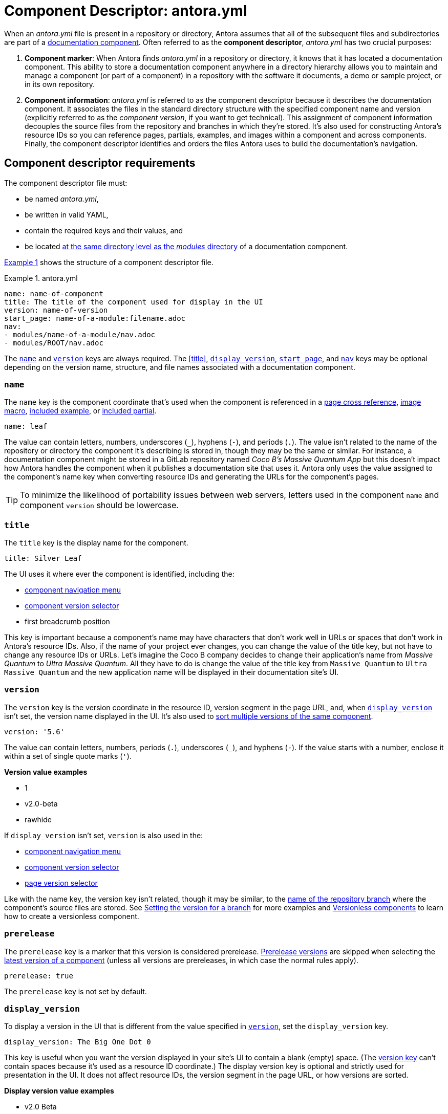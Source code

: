 = Component Descriptor: antora.yml
:listing-caption: Example
:xrefstyle: short
//When Antora receives instructions from a playbook to scan a repository, its first objective is to find a component descriptor file in that repository.
//This file provides stable metadata that Antora and other tools use when they retrieve information about the component and version.

When an [.path]_antora.yml_ file is present in a repository or directory, Antora assumes that all of the subsequent files and subdirectories are part of a xref:component-structure.adoc[documentation component].
Often referred to as the [.term]*component descriptor*, [.path]_antora.yml_ has two crucial purposes:

. *Component marker*: When Antora finds [.path]_antora.yml_ in a repository or directory, it knows that it has located a documentation component.
This ability to store a documentation component anywhere in a directory hierarchy allows you to maintain and manage a component (or part of a component) in a repository with the software it documents, a demo or sample project, or in its own repository.

. *Component information*: [.path]_antora.yml_ is referred to as the component descriptor because it describes the documentation component.
It associates the files in the standard directory structure with the specified component name and version (explicitly referred to as the _component version_, if you want to get technical).
This assignment of component information decouples the source files from the repository and branches in which they're stored.
It's also used for constructing Antora's resource IDs so you can reference pages, partials, examples, and images within a component and across components.
Finally, the component descriptor identifies and orders the files Antora uses to build the documentation's navigation.

== Component descriptor requirements

The component descriptor file must:

* be named [.path]_antora.yml_,
* be written in valid YAML,
* contain the required keys and their values, and
* be located xref:component-structure.adoc#overview[at the same directory level as the _modules_ directory] of a documentation component.

<<ex-1>> shows the structure of a component descriptor file.

.antora.yml
[#ex-1]
[source,yaml]
----
name: name-of-component
title: The title of the component used for display in the UI
version: name-of-version
start_page: name-of-a-module:filename.adoc
nav:
- modules/name-of-a-module/nav.adoc
- modules/ROOT/nav.adoc
----

The <<name-key>> and <<version-key>> keys are always required.
The <<title>>, <<display-version>>, <<start-page-key>>, and <<nav-key>> keys may be optional depending on the version name, structure, and file names associated with a documentation component.

[#name-key]
=== `name`

The `name` key is the component coordinate that's used when the component is referenced in a xref:asciidoc:page-to-page-xref.adoc#page-id-cname-def[page cross reference], xref:asciidoc:insert-image.adoc[image macro], xref:asciidoc:include-example.adoc[included example], or xref:asciidoc:include-partial.adoc[included partial].

```yaml
name: leaf
```

The value can contain letters, numbers, underscores (`+_+`), hyphens (`-`), and periods (`.`).
The value isn't related to the name of the repository or directory the component it's describing is stored in, though they may be the same or similar.
For instance, a documentation component might be stored in a GitLab repository named _Coco B's Massive Quantum App_ but this doesn't impact how Antora handles the component when it publishes a documentation site that uses it.
Antora only uses the value assigned to the component's name key when converting resource IDs and generating the URLs for the component's pages.

[TIP]
To minimize the likelihood of portability issues between web servers, letters used in the component `name` and component `version` should be lowercase.

=== `title`

The `title` key is the display name for the component.

```yaml
title: Silver Leaf
```

The UI uses it where ever the component is identified, including the:

* xref:navigation:index.adoc#component-menu[component navigation menu]
* xref:navigation:index.adoc#component-dropdown[component version selector]
* first breadcrumb position

This key is important because a component's name may have characters that don't work well in URLs or spaces that don't work in Antora's resource IDs.
Also, if the name of your project ever changes, you can change the value of the title key, but not have to change any resource IDs or URLs.
Let's imagine the Coco B company decides to change their application's name from _Massive Quantum_ to _Ultra Massive Quantum_.
All they have to do is change the value of the title key from `Massive Quantum` to `Ultra Massive Quantum` and the new application name will be displayed in their documentation site's UI.

[#version-key]
=== `version`

The `version` key is the version coordinate in the resource ID, version segment in the page URL, and, when `<<display-version>>` isn't set, the version name displayed in the UI.
It's also used to xref:component-versions.adoc[sort multiple versions of the same component].

```yaml
version: '5.6'
```

The value can contain letters, numbers, periods (`.`), underscores (`+_+`), and hyphens (`-`).
If the value starts with a number, enclose it within a set of single quote marks (`'`).

.*Version value examples*
* 1
* v2.0-beta
* rawhide

If `display_version` isn't set, `version` is also used in the:

* xref:navigation:index.adoc#component-menu[component navigation menu]
* xref:navigation:index.adoc#component-dropdown[component version selector]
* xref:navigation:index.adoc#page-dropdown[page version selector]

Like with the name key, the version key isn't related, though it may be similar, to the xref:component-versions.adoc[name of the repository branch] where the component's source files are stored.
See xref:component-versions.adoc#setting-the-version-for-a-branch[Setting the version for a branch] for more examples and xref:component-versions.adoc#versionless-urls[Versionless components] to learn how to create a versionless component.

[#prerelease-key]
=== `prerelease`

The `prerelease` key is a marker that this version is considered prerelease.
xref:component-versions.adoc#prerelease-versions[Prerelease versions] are skipped when selecting the xref:component-versions.adoc#latest-version[latest version of a component] (unless all versions are prereleases, in which case the normal rules apply).

```yaml
prerelease: true
```

The `prerelease` key is not set by default.

[#display-version]
=== `display_version`

To display a version in the UI that is different from the value specified in `<<version-key>>`, set the `display_version` key.

```yaml
display_version: The Big One Dot 0
```

This key is useful when you want the version displayed in your site's UI to contain a blank (empty) space.
(The <<version-key,version key>> can't contain spaces because it's used as a resource ID coordinate.)
The display version key is optional and strictly used for presentation in the UI.
It does not affect resource IDs, the version segment in the page URL, or how versions are sorted.

.*Display version value examples*
* v2.0 Beta
* Rawhide
* '3.8 (EOL)'

If the value starts with a number, enclose it within a set of single quote marks (`'`).

[#start-page-key]
=== `start_page`

By default, Antora looks for a file named [.path]_index.adoc_ in the ROOT module of a component.
It uses this page as the component's start page (e.g., _\https://example.org/component-name/2.5/index.html_).
If there isn't an [.path]_index.adoc_ file in the ROOT module, you must specify a file as the start page in the component descriptor.

```yaml
start_page: getting-started:overview.adoc
```

The `start_page` key accepts a xref:page:page-id.adoc[resource ID] that points to an existing page in the component.

.*Start page value examples*
* security:get-started.adoc
* ROOT:welcome.adoc
* org-governance:help.adoc

If Antora can't find [.path]_index.adoc_ in a component's ROOT module and a start page isn't specified in the component descriptor, site visitors will be directed to a 404 page when navigating to that component from the xref:navigation:index.adoc#component-dropdown[component version selector] on any page.

[#nav-key]
=== `nav`

The `nav` key accepts a list of xref:navigation:filenames-and-locations.adoc[navigation files].

```yaml
nav:
- modules/ROOT/nav.adoc
- modules/module-three/nav.adoc
- modules/module-one/install-nav.adoc
```

Each xref:navigation:register-navigation-files.adoc[value specifies the path to a navigation file] (e.g., [.path]_modules/name-of-module/name-of-nav-file.adoc_).
The order the values are listed in dictates the order the contents of the navigation files are assembled in the site's xref:navigation:index.adoc#component-menu[component menu].
